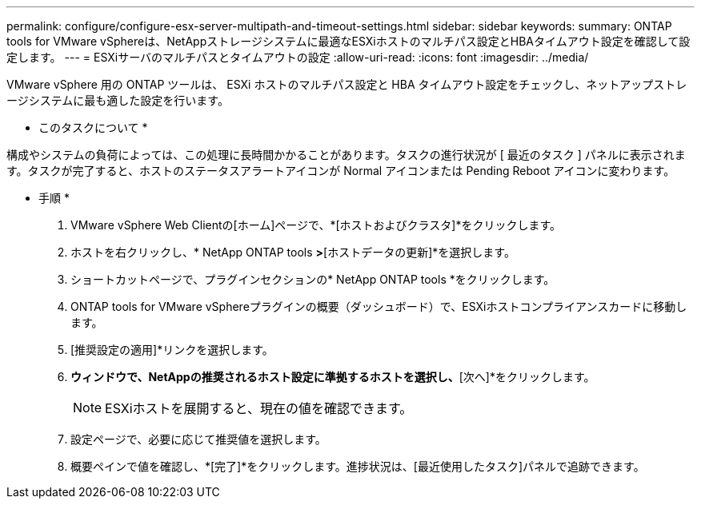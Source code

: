 ---
permalink: configure/configure-esx-server-multipath-and-timeout-settings.html 
sidebar: sidebar 
keywords:  
summary: ONTAP tools for VMware vSphereは、NetAppストレージシステムに最適なESXiホストのマルチパス設定とHBAタイムアウト設定を確認して設定します。 
---
= ESXiサーバのマルチパスとタイムアウトの設定
:allow-uri-read: 
:icons: font
:imagesdir: ../media/


[role="lead"]
VMware vSphere 用の ONTAP ツールは、 ESXi ホストのマルチパス設定と HBA タイムアウト設定をチェックし、ネットアップストレージシステムに最も適した設定を行います。

* このタスクについて *

構成やシステムの負荷によっては、この処理に長時間かかることがあります。タスクの進行状況が [ 最近のタスク ] パネルに表示されます。タスクが完了すると、ホストのステータスアラートアイコンが Normal アイコンまたは Pending Reboot アイコンに変わります。

* 手順 *

. VMware vSphere Web Clientの[ホーム]ページで、*[ホストおよびクラスタ]*をクリックします。
. ホストを右クリックし、* NetApp ONTAP tools *>*[ホストデータの更新]*を選択します。
. ショートカットページで、プラグインセクションの* NetApp ONTAP tools *をクリックします。
. ONTAP tools for VMware vSphereプラグインの概要（ダッシュボード）で、ESXiホストコンプライアンスカードに移動します。
. [推奨設定の適用]*リンクを選択します。
. [推奨されるホスト設定を適用]*ウィンドウで、NetAppの推奨されるホスト設定に準拠するホストを選択し、*[次へ]*をクリックします。
+

NOTE: ESXiホストを展開すると、現在の値を確認できます。

. 設定ページで、必要に応じて推奨値を選択します。
. 概要ペインで値を確認し、*[完了]*をクリックします。進捗状況は、[最近使用したタスク]パネルで追跡できます。

